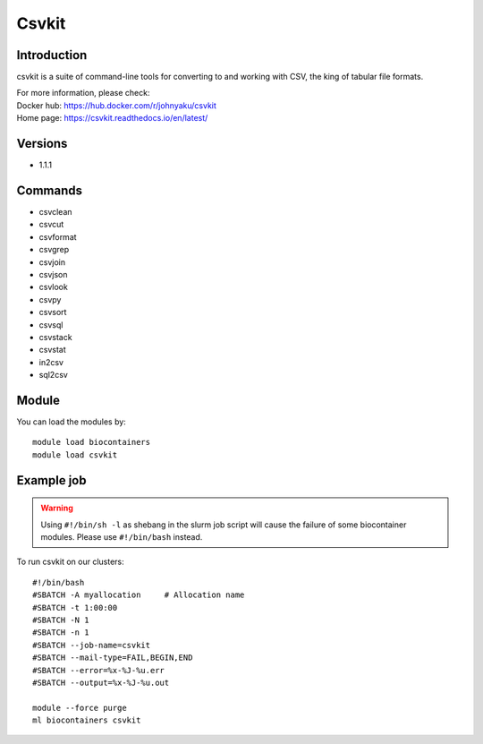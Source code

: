 .. _backbone-label:

Csvkit
==============================

Introduction
~~~~~~~~
csvkit is a suite of command-line tools for converting to and working with CSV, the king of tabular file formats.


| For more information, please check:
| Docker hub: https://hub.docker.com/r/johnyaku/csvkit 
| Home page: https://csvkit.readthedocs.io/en/latest/

Versions
~~~~~~~~
- 1.1.1

Commands
~~~~~~~
- csvclean
- csvcut
- csvformat
- csvgrep
- csvjoin
- csvjson
- csvlook
- csvpy
- csvsort
- csvsql
- csvstack
- csvstat
- in2csv
- sql2csv

Module
~~~~~~~~
You can load the modules by::

    module load biocontainers
    module load csvkit

Example job
~~~~~
.. warning::
    Using ``#!/bin/sh -l`` as shebang in the slurm job script will cause the failure of some biocontainer modules. Please use ``#!/bin/bash`` instead.

To run csvkit on our clusters::

    #!/bin/bash
    #SBATCH -A myallocation     # Allocation name
    #SBATCH -t 1:00:00
    #SBATCH -N 1
    #SBATCH -n 1
    #SBATCH --job-name=csvkit
    #SBATCH --mail-type=FAIL,BEGIN,END
    #SBATCH --error=%x-%J-%u.err
    #SBATCH --output=%x-%J-%u.out

    module --force purge
    ml biocontainers csvkit
